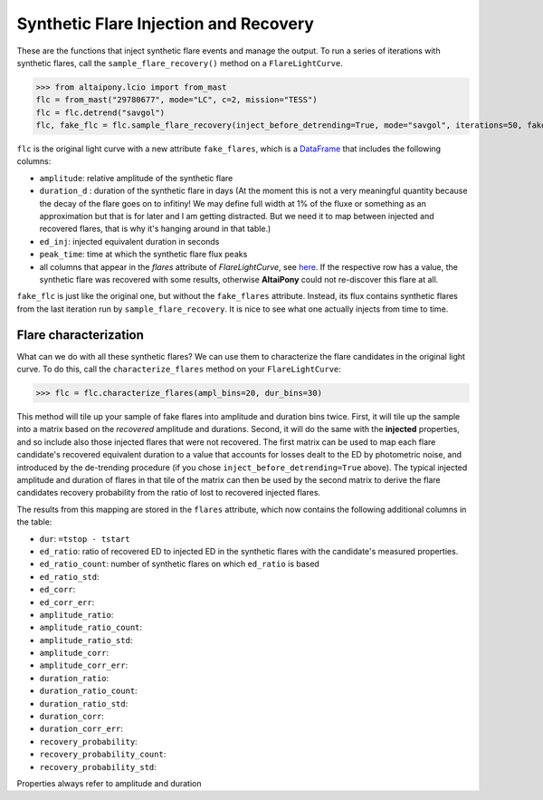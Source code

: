 Synthetic Flare Injection and Recovery
=====

These are the functions that inject synthetic flare events and manage the output. To run a series of iterations with synthetic flares, call the ``sample_flare_recovery()`` method on a ``FlareLightCurve``.

>>> from altaipony.lcio import from_mast
flc = from_mast("29780677", mode="LC", c=2, mission="TESS")
flc = flc.detrend("savgol")
flc, fake_flc = flc.sample_flare_recovery(inject_before_detrending=True, mode="savgol", iterations=50, fakefreq=1, ampl=[1e-4, 0.5], dur=[.001/6., 0.1/6.])

``flc`` is the original light curve with a new attribute ``fake_flares``, which is a DataFrame_ that includes the following columns:

* ``amplitude``: relative amplitude of the synthetic flare
* ``duration_d`` : duration of the synthetic flare in days (At the moment this is not a very meaningful quantity because the decay of the flare goes on to infitiny! We may define full width at 1% of the fluxe or something as an approximation but that is for later and I am getting distracted. But we need it to map between injected and recovered flares, that is why it's hanging around in that table.)
* ``ed_inj``: injected equivalent duration in seconds
* ``peak_time``: time at which the synthetic flare flux peaks 	
* all columns that appear in the `flares` attribute of `FlareLightCurve`, see here_. If the respective row has a value, the synthetic flare was recovered with some results, otherwise **AltaiPony** could not re-discover this flare at all.

``fake_flc`` is just like the original one, but without the ``fake_flares`` attribute. Instead, its flux contains synthetic flares from the last iteration run by ``sample_flare_recovery``. It is nice to see what one actually injects from time to time.

Flare characterization
-----------------------

What can we do with all these synthetic flares? We can use them to characterize the flare candidates in the original light curve. To do this, call the ``characterize_flares`` method on your ``FlareLightCurve``:

>>> flc = flc.characterize_flares(ampl_bins=20, dur_bins=30)

This method will tile up your sample of fake flares into amplitude and duration bins twice. First, it will tile up the sample into a matrix based on the *recovered* amplitude and durations. Second, it will do the same with the **injected** properties, and so include also those injected flares that were not recovered. The first matrix can be used to map each flare candidate's recovered equivalent duration to a value that accounts for losses dealt to the ED by photometric noise, and introduced by the de-trending procedure (if you chose ``inject_before_detrending=True`` above). The typical injected amplitude and duration of flares in that tile of the matrix can then be used by the second matrix to derive the flare candidates recovery probability from the ratio of lost to recovered injected flares.

The results from this mapping are stored in the ``flares`` attribute, which now contains the following additional columns in the table:

* ``dur``: ``=tstop - tstart``

* ``ed_ratio``: ratio of recovered ED to injected ED in the synthetic flares with the candidate's measured properties.
* ``ed_ratio_count``: number of synthetic flares on which ``ed_ratio`` is based
* ``ed_ratio_std``:
* ``ed_corr``:
* ``ed_corr_err``:

* ``amplitude_ratio``:
* ``amplitude_ratio_count``:
* ``amplitude_ratio_std``:
* ``amplitude_corr``:
* ``amplitude_corr_err``:

* ``duration_ratio``:
* ``duration_ratio_count``:
* ``duration_ratio_std``:
* ``duration_corr``:
* ``duration_corr_err``:

* ``recovery_probability``:
* ``recovery_probability_count``:
* ``recovery_probability_std``:

Properties always refer to amplitude and duration

.. _DataFrame: https://pandas.pydata.org/pandas-docs/stable/reference/api/pandas.DataFrame.html
.. _here: https://altaipony.readthedocs.io/en/latest/api/altai.html
